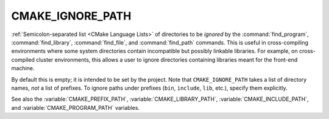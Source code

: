 CMAKE_IGNORE_PATH
-----------------

:ref:`Semicolon-separated list <CMake Language Lists>` of directories to be *ignored* by
the :command:`find_program`, :command:`find_library`, :command:`find_file`,
and :command:`find_path` commands.  This is useful in cross-compiling
environments where some system directories contain incompatible but
possibly linkable libraries.  For example, on cross-compiled cluster
environments, this allows a user to ignore directories containing
libraries meant for the front-end machine.

By default this is empty; it is intended to be set by the project.
Note that ``CMAKE_IGNORE_PATH`` takes a list of directory names, *not*
a list of prefixes.  To ignore paths under prefixes (``bin``, ``include``,
``lib``, etc.), specify them explicitly.

See also the :variable:`CMAKE_PREFIX_PATH`, :variable:`CMAKE_LIBRARY_PATH`,
:variable:`CMAKE_INCLUDE_PATH`, and :variable:`CMAKE_PROGRAM_PATH` variables.
